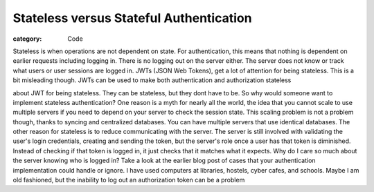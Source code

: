 Stateless versus Stateful Authentication
#############################################

:category: Code

Stateless is when operations are not dependent on state. For authentication, \
this means that nothing is dependent on earlier requests including logging in. \
There is no logging out on the server either. The server does not know or \
track what users or user sessions are logged in. JWTs (JSON Web Tokens), get a \
lot of attention for being stateless. This is a bit misleading though. JWTs \
can be used to make both authentication and authorization stateless

about JWT for being stateless. They can be stateless, but they dont have to be. \
So why would someone want to implement stateless authentication? One reason \
is a myth for nearly all the world, the idea that you cannot scale to use \
multiple servers if you need to depend on your server to check the session state. \
This scaling problem is not a problem though, thanks to syncing and centralized \
databases. You can have multiple servers that use identical databases. \
The other reason for stateless is to reduce communicating with the server. \
The server is still involved with validating the user's login credentials, \
creating and sending the token, but the server's role once a user has that \
token is diminished. Instead of checking if that token is logged in, \
it just checks that it matches what it expects. Why do I care so much about \
the server knowing who is logged in? Take a look at the earlier blog post of \
cases that your authentication implementation could handle or ignore. \
I have used computers at libraries, hostels, cyber cafes, and schools. \
Maybe I am old fashioned, but the inability to log out an authorization token \
can be a problem
